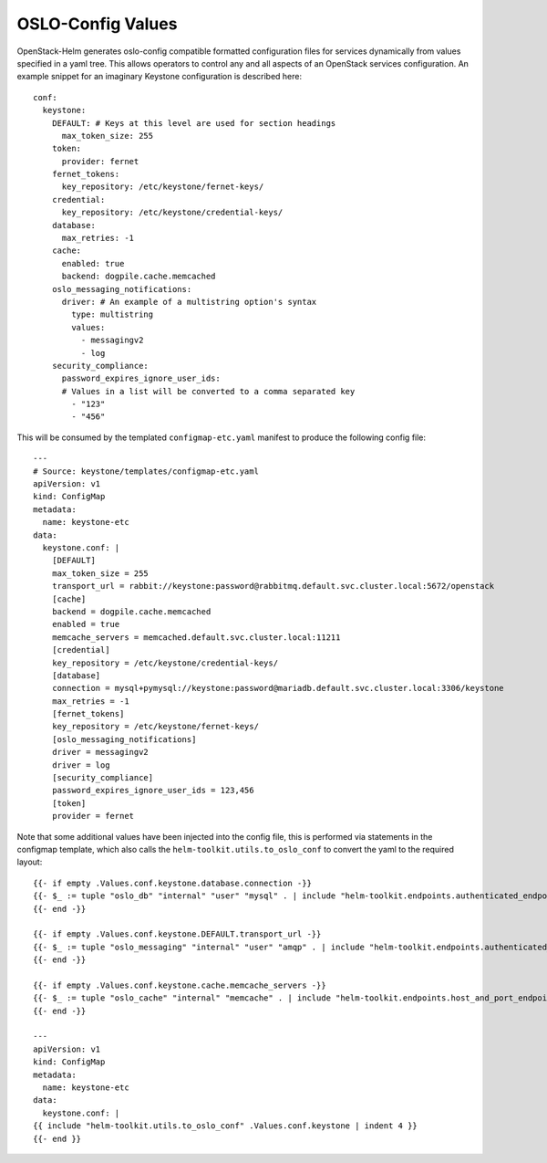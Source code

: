 OSLO-Config Values
------------------

OpenStack-Helm generates oslo-config compatible formatted configuration files for
services dynamically from values specified in a yaml tree. This allows operators to
control any and all aspects of an OpenStack services configuration. An example
snippet for an imaginary Keystone configuration is described here:

::

    conf:
      keystone:
        DEFAULT: # Keys at this level are used for section headings
          max_token_size: 255
        token:
          provider: fernet
        fernet_tokens:
          key_repository: /etc/keystone/fernet-keys/
        credential:
          key_repository: /etc/keystone/credential-keys/
        database:
          max_retries: -1
        cache:
          enabled: true
          backend: dogpile.cache.memcached
        oslo_messaging_notifications:
          driver: # An example of a multistring option's syntax
            type: multistring
            values:
              - messagingv2
              - log
        security_compliance:
          password_expires_ignore_user_ids:
          # Values in a list will be converted to a comma separated key
            - "123"
            - "456"

This will be consumed by the templated ``configmap-etc.yaml`` manifest to
produce the following config file:

::

    ---
    # Source: keystone/templates/configmap-etc.yaml
    apiVersion: v1
    kind: ConfigMap
    metadata:
      name: keystone-etc
    data:
      keystone.conf: |
        [DEFAULT]
        max_token_size = 255
        transport_url = rabbit://keystone:password@rabbitmq.default.svc.cluster.local:5672/openstack
        [cache]
        backend = dogpile.cache.memcached
        enabled = true
        memcache_servers = memcached.default.svc.cluster.local:11211
        [credential]
        key_repository = /etc/keystone/credential-keys/
        [database]
        connection = mysql+pymysql://keystone:password@mariadb.default.svc.cluster.local:3306/keystone
        max_retries = -1
        [fernet_tokens]
        key_repository = /etc/keystone/fernet-keys/
        [oslo_messaging_notifications]
        driver = messagingv2
        driver = log
        [security_compliance]
        password_expires_ignore_user_ids = 123,456
        [token]
        provider = fernet

Note that some additional values have been injected into the config file, this is
performed via statements in the configmap template, which also calls the
``helm-toolkit.utils.to_oslo_conf`` to convert the yaml to the required layout:

::

    {{- if empty .Values.conf.keystone.database.connection -}}
    {{- $_ := tuple "oslo_db" "internal" "user" "mysql" . | include "helm-toolkit.endpoints.authenticated_endpoint_uri_lookup"| set .Values.conf.keystone.database "connection" -}}
    {{- end -}}

    {{- if empty .Values.conf.keystone.DEFAULT.transport_url -}}
    {{- $_ := tuple "oslo_messaging" "internal" "user" "amqp" . | include "helm-toolkit.endpoints.authenticated_endpoint_uri_lookup" | set .Values.conf.keystone.DEFAULT "transport_url" -}}
    {{- end -}}

    {{- if empty .Values.conf.keystone.cache.memcache_servers -}}
    {{- $_ := tuple "oslo_cache" "internal" "memcache" . | include "helm-toolkit.endpoints.host_and_port_endpoint_uri_lookup" | set .Values.conf.keystone.cache "memcache_servers" -}}
    {{- end -}}

    ---
    apiVersion: v1
    kind: ConfigMap
    metadata:
      name: keystone-etc
    data:
      keystone.conf: |
    {{ include "helm-toolkit.utils.to_oslo_conf" .Values.conf.keystone | indent 4 }}
    {{- end }}
